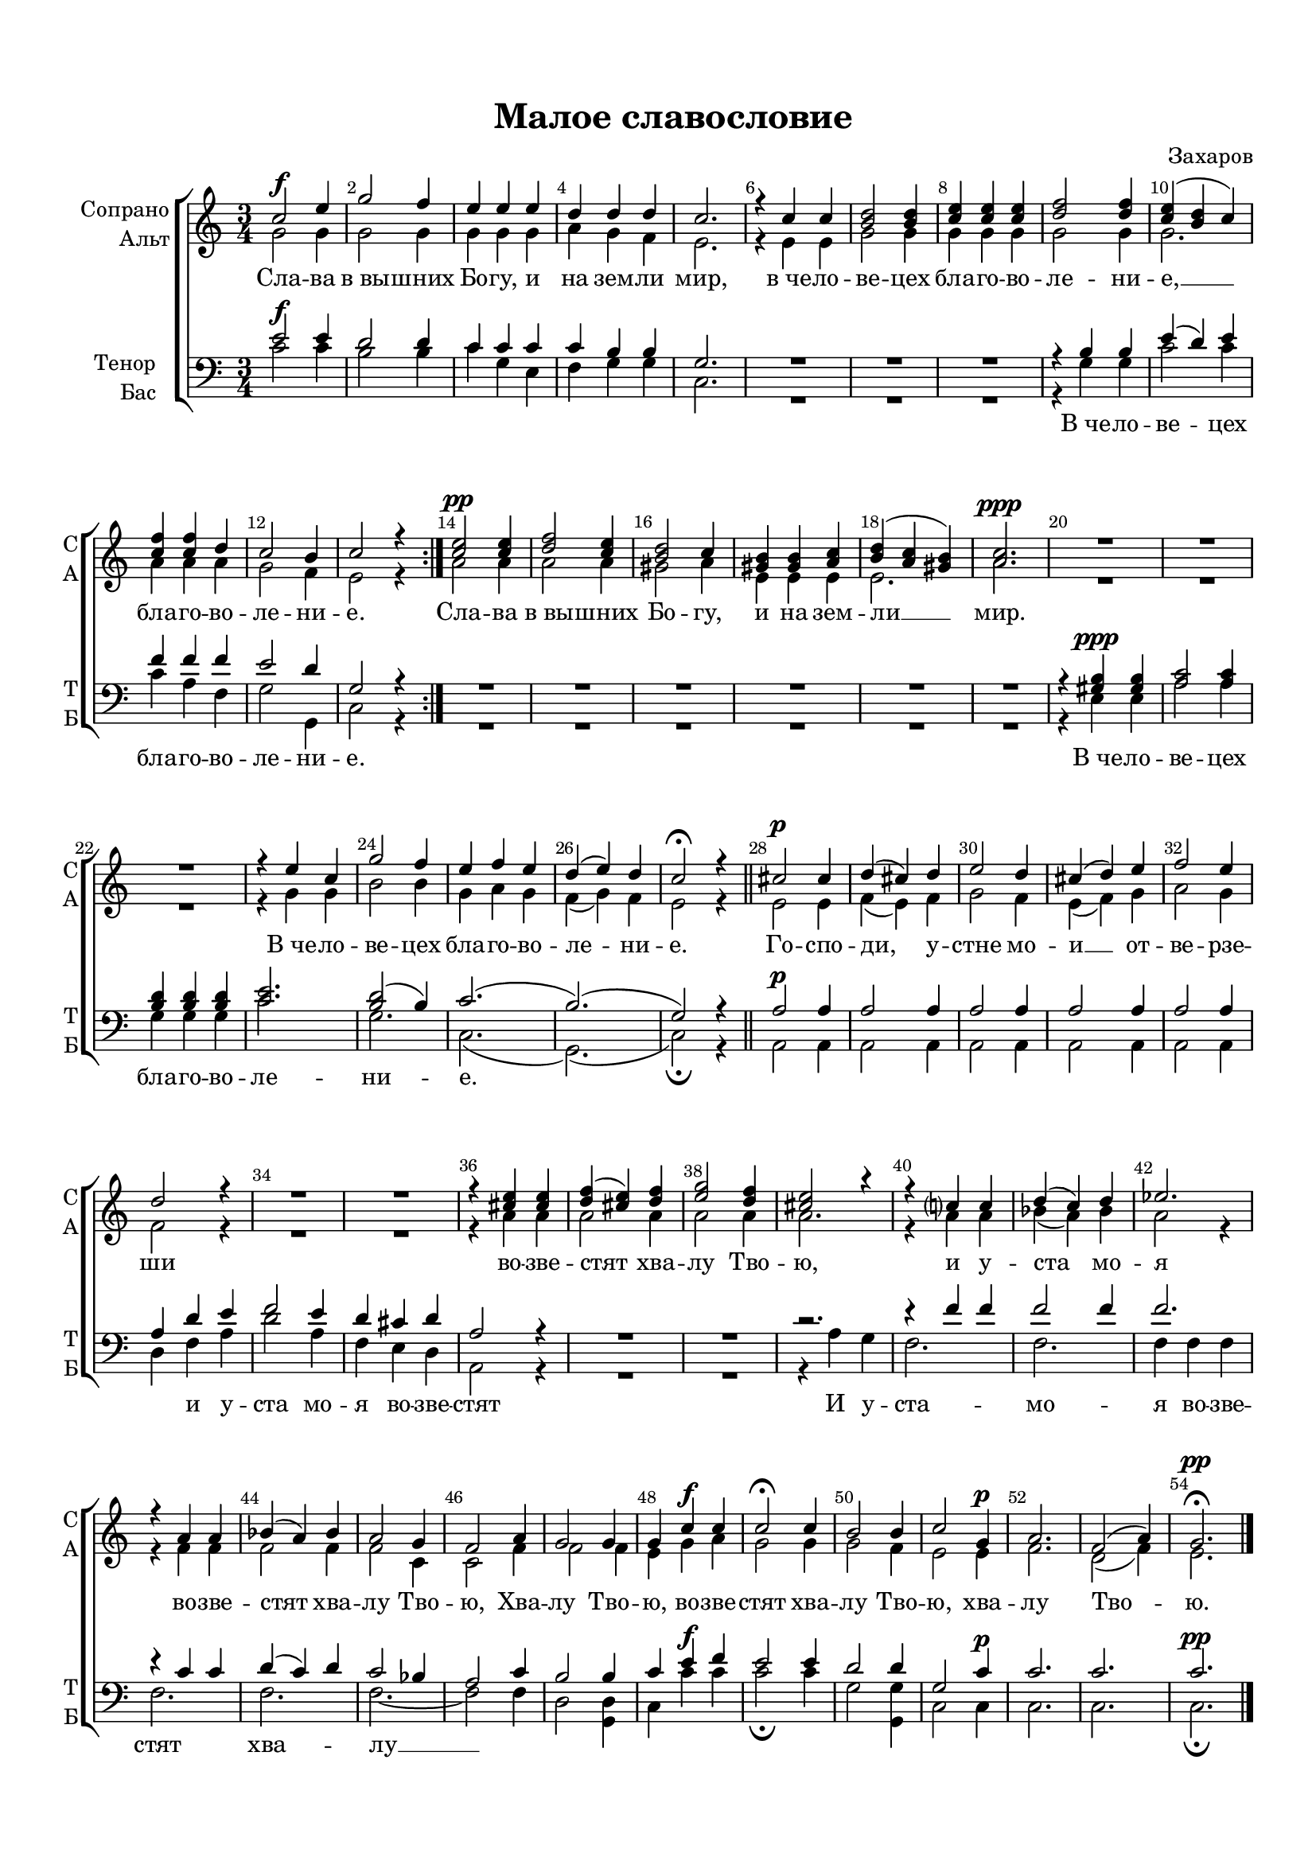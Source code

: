 \version "2.18.2"

% закомментируйте строку ниже, чтобы получался pdf с навигацией
%#(ly:set-option 'point-and-click #f)
#(ly:set-option 'midi-extension "mid")
#(set-default-paper-size "a4")
#(set-global-staff-size 17.8)

\header {
  composer = "Захаров"
  title = "Малое славословие"
  % Удалить строку версии LilyPond 
  tagline = ##f
}

global = {
  \key c \major
  \time 3/4
  \numericTimeSignature
  \autoBeamOff
}

%make visible number of every 2-nd bar
secondbar = {
  \override Score.BarNumber.break-visibility = #end-of-line-invisible
  \set Score.barNumberVisibility = #(every-nth-bar-number-visible 2)
}

%use this as temporary line break
abr = { \break }

% uncommend next line when finished
abr = {}

%once hide accidental (runaround for cadenza
nat = { \once \hide Accidental }

sopvoice = \relative c'' {
  \global
  \dynamicUp
  
  \secondbar  
  c2\f e4 |
  g2 f4 |
  e e e |
  d d d |
  c2. |
  r4 c c |
  <b d>2 q4 | \abr
  <c e> q q |
  <d f>2 q4 |
  <c e>( <b d> c) |
  <c f> q d |
  c2 b4 |
  c2 r4 \bar ":|."
  <c e>2\pp q4 |
  <d f>2 <c e>4 |
  <b d>2 c4 |
  <gis b> q <a c> |
  <b d>( <a c> <gis b>) |
  <a c>2.\ppp |
  R2.*3 |
  r4 e' c |
  g'2 f4 |
  e f e |
  d( e) d |
  c2\fermata r4 |
  cis2\p cis4 |
  d( cis) d |
  e2 d4 |
  cis( d) e |
  f2 e4 |
  d2 r4 |
  R2. |
  R2. |
  r4 <cis e> q |
  <d f>( <cis e>) <d f> |
  <e g>2 <d f>4 |
  <cis e>2 r4 |
  r c c |
  d( c) d |
  es2. |
  r4 a, a |
  bes( a) bes |
  a2 g4 |
  f2 a4 |
  g2 g4 |
  g c\f c |
  c2\fermata c4 |
  b2 b4 |
  c2 g4\p |
  a2. |
  f2( a4) |
  g2.\fermata\pp
  
}


altvoice = \relative c'' {
  \global
  \dynamicUp  
   g2 g4 |
   g2 g4 |
   g g g |
   a g f |
   e2. |
   r4 e e |
   g2 g4 | \abr
   g g g |
   g2 g4 |
   g2. |
   a4 a a |
   g2 f4 |
   e2 r4 |
   a2 a4 |
   a2 a4 |
   gis2 a4 |
   e e e |
   e2. |
   a2. |
   R2.*3 |
   r4 g g |
   b2 b4 |
   g a g |
   f( g) f |
   e2 r4 |
   e2 e4 |
   f( e) f |
   g2 f4 |
   e( f) g |
   a2 g4 |
   f2 r4 |
   R2. |
   R2. |
   r4 a a |
   a2 a4 |
   a2 a4 |
   a2. |
   r4 a a |
   bes( a) bes |
   a2 r4 |
   r f f |
   f2 f4 |
   f2 c4 |
   c2 f4 |
   f2 f4 |
   e g a |
   g2 g4 |
   g2 f4 |
   e2 e4 |
   f2. |
   d2( f4) |
   e2.
   
}


tenorvoice = \relative c' {
  \global
  \dynamicUp 
   e2 e4 |
   d2 d4 |
   c c c |
   c b b |
   g2. |
   R2.*3 |
   r4 b b |
   e( d) e |
   f f f |
   e2 d4 |
   g,2 r4 | \abr
   R2.*6 |
   r4 <gis b> q | \abr
   <a c>2 q4 |
   <b d> q q |
   <c e>2. |
   <b d>2( b4) |
   c2.( |
   b)( |
   g2) r4 \bar "||" \abr
   \repeat unfold 5 { a2 a4 }
   a4 d e |
   f2 e4 | \abr
   d cis d |
   a2 r4 |
   R2.*2 |
   c2.\rest
   r4 f f |
   f2 f4 | \abr
   f2. |
   r4 c c |
   d( c) d |
   c2 bes4 |
   a2 c4 |
   b2 b4 | \abr
   c e f |
   e2 e4 |
   d2 d4 |
   g,2 c4 |
   c2. |
   c |
   c \bar "|."
}


bassvoice = \relative c' {
  \global
  \dynamicUp
  c2\f c4 |
  b2 b4 |
  c g e |
  f g g |
  c,2. |
  R2.*3 |
  r4 g' g |
  c2 c4 |
  c a f |
  g2 g,4 |
  c2 r4 |
  R2.*6 |
  r4 e\ppp e |
  a2 a4 |
  g g g |
  c2. |
  g |
  c,( |
  g)( |
  c2)\fermata r4
  a2\p a4 |
  \repeat unfold 4 { a2 a4 }
  d f a |
  d2 a4 |
  f e d |
  a2 r4 |
  R2.*2 |
  r4 a' g |
  f2. |
  f |
  f4 f f |
  f2. |
  f |
  f~ |
  f2 f4 |
  d2 <d g,>4 |
  c4 c'\f c |
  c2\fermata c4 |
  g2 <g g,>4 |
  c,2 c4\p |
  c2. |
  c |
  c\pp\fermata
  
}

lyricscore = \lyricmode {
  Сла -- ва в_вы -- шних Бо -- гу, и на зем -- ли мир, в_че -- ло -- ве -- цех
  бла -- го -- во -- ле -- ни -- е, __ бла -- го -- во -- ле -- ни -- е.
  Сла -- ва в_вы -- шних Бо -- гу, и на зем -- ли __ мир.
  В_че -- ло -- ве -- цех бла -- го -- во -- ле -- ни -- е.
  Го -- спо -- ди, у -- стне мо -- и __ от -- ве -- рзе -- ши
  во -- зве -- стят хва -- лу Тво -- ю, и у -- ста мо --
  я во -- зве -- стят хва -- лу Тво -- ю, Хва -- лу Тво --
  ю, во -- зве -- стят хва -- лу Тво -- ю, хва -- лу Тво -- ю.
}

lyricsbass = \lyricmode {
  \repeat unfold 11 \skip 1
  В_че -- ло -- ве -- цех бла -- го -- во -- ле -- ни -- е.
  В_че -- ло -- ве -- цех бла -- го -- во -- ле -- ни -- е.
  \repeat unfold 11 \skip 1 и у -- ста мо --
  я во -- зве -- стят И у -- ста -- мо --
  я во -- зве -- стят хва -- лу __  
  
}


\bookpart {
  \paper {
    top-margin = 15
    left-margin = 15
    right-margin = 10
    bottom-margin = 15
    indent = 15
    ragged-bottom = ##f
    ragged-last-bottom = ##f
  }
  \score {
    %  \transpose c bes {
    \new ChoirStaff <<
      \new Staff = "upstaff" \with {
        instrumentName = \markup { \right-column { "Сопрано" "Альт"  } }
        shortInstrumentName = \markup { \right-column { "С" "А"  } }
        midiInstrument = "voice oohs"
      } <<
        \new Voice = "soprano" { \voiceOne \sopvoice }
        \new Voice  = "alto" { \voiceTwo \altvoice }
      >> 
      
      \new Lyrics = "sopranos"
      % or: \new Lyrics \lyricsto "soprano" { \lyricscore }
      % alternative lyrics above up staff
      %\new Lyrics \with {alignAboveContext = "upstaff"} \lyricsto "soprano" \lyricst
      
      \new Staff = "downstaff" \with {
        instrumentName = \markup { \right-column { "Тенор" "Бас" } }
        shortInstrumentName = \markup { \right-column { "Т" "Б" } }
        midiInstrument = "voice oohs"
      } <<
        \new Voice = "tenor" { \voiceOne \clef bass \tenorvoice }
        \new Voice = "bass" { \voiceTwo \bassvoice }
      >>
      \new Lyrics \lyricsto "bass" { \lyricsbass }
      \context Lyrics = "sopranos" {
        \lyricsto "soprano" {
          \lyricscore
        }
      }
    >>
    %  }  % transposeµ
    \layout { 
      \context {
        \Score
      }
      \context {
        \Staff
        \accidentalStyle modern-voice-cautionary
        % удаляем обозначение темпа из общего плана
        %  \remove "Time_signature_engraver"
        %  \remove "Bar_number_engraver"
        %\RemoveEmptyStaves
        %\override VerticalAxisGroup.remove-first = ##t
      }
      %Metronome_mark_engraver
    }
  }
}

\bookpart {
  \score {
    \unfoldRepeats
    %  \transpose c bes {
    \new ChoirStaff <<
      \new Staff = "upstaff" \with {
        instrumentName = \markup { \right-column { "Сопрано" "Альт"  } }
        shortInstrumentName = \markup { \right-column { "С" "А"  } }
        midiInstrument = "voice oohs"
      } <<
        \new Voice = "soprano" { \voiceOne \sopvoice }
        \new Voice  = "alto" { \voiceTwo \altvoice }
      >> 
      
      \new Lyrics = "sopranos"
      
      \new Staff = "downstaff" \with {
        instrumentName = \markup { \right-column { "Тенор" "Бас" } }
        shortInstrumentName = \markup { \right-column { "Т" "Б" } }
        midiInstrument = "voice oohs"
      } <<
        \new Voice = "tenor" { \voiceOne \clef bass \tenorvoice }
        \new Voice = "bass" { \voiceTwo \bassvoice }
      >>
      \context Lyrics = "sopranos" {
        \lyricsto "soprano" {
          \lyricscore
        }
      }
    >>
    %  }  % transposeµ
    \midi {
      \tempo 4=90
    }
  }
}
